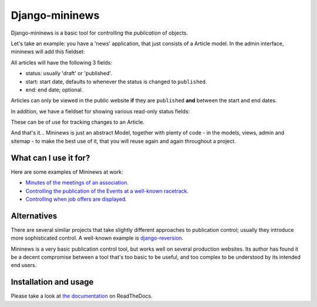 Django-mininews
===============

.. image:: https://pypip.in/v/django-mininews/badge.png
    :target: https://crate.io/packages/django-mininews/
    :alt: Latest PyPI version

.. image:: https://pypip.in/d/django-mininews/badge.png
    :target: https://crate.io/packages/django-mininews/
    :alt: Number of PyPI downloads

.. image:: https://travis-ci.org/richardbarran/django-mininews.svg?branch=master
    :target: https://travis-ci.org/richardbarran/django-mininews

.. image:: https://coveralls.io/repos/richardbarran/django-mininews/badge.png?branch=master
  :target: https://coveralls.io/r/richardbarran/django-mininews?branch=master

Django-mininews is a basic tool for controlling the *publication* of objects.

Let's take an example: you have a 'news' application, that just consists of a 
Article model. In the admin interface, mininews will add this fieldset:

.. image:: docs/img/mininews-fieldset.png

All articles will have the following 3 fields:

- status: usually 'draft' or 'published'.
- start: start date, defaults to whenever the status is changed to ``published``.
- end: end date; optional.

Articles can only be viewed in the public website **if** they are ``published``
**and** between the start and end dates.

In addition, we have a fieldset for showing various read-only status fields:

.. image:: docs/img/mininews-status-fieldset.png

These can be of use for tracking changes to an Article.

And that's it... Mininews is just an abstract Model, together with plenty of code - in the models,
views, admin and sitemap - to make the best use of it, that you will reuse 
again and again throughout a project.

What can I use it for?
----------------------
Here are some examples of Mininews at work:

- `Minutes of the meetings of an association <http://www.saphra.org.uk/meetings/>`_.
- `Controlling the publication of the Events at a well-known racetrack <http://www.silverstone.co.uk/events/>`_.
- `Controlling when job offers are displayed <http://www.ipglobal-ltd.com/en/about/careers/>`_.

Alternatives
------------
There are several similar projects that take slightly different approaches 
to publication control; usually they introduce more sophisticated control. A well-known
example is `django-reversion <https://github.com/etianen/django-reversion>`_.

Mininews is a very basic publication control tool, but works well on several production 
websites. Its author has found it be a decent compromise between a tool that's too
basic to be useful, and too complex to be understood by its intended end users.

Installation and usage
----------------------
.. image:: https://readthedocs.org/projects/django-mininews/badge/?version=latest
    :target: https://readthedocs.org/projects/django-mininews/?badge=latest
    :alt: Documentation Status
Please take a look at
`the documentation <http://django-mininews.readthedocs.org/en/latest/index.html>`_ on ReadTheDocs.
